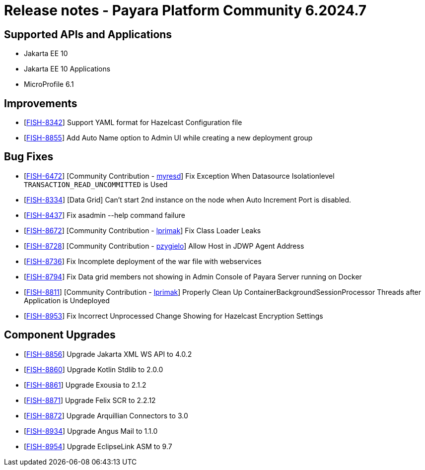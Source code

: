 = Release notes - Payara Platform Community 6.2024.7

== Supported APIs and Applications

* Jakarta EE 10
* Jakarta EE 10 Applications
* MicroProfile 6.1

== Improvements

* [https://github.com/payara/Payara/pull/6796[FISH-8342]] Support YAML format for Hazelcast Configuration file

* [https://github.com/payara/Payara/pull/6784[FISH-8855]] Add Auto Name option to Admin UI while creating a new deployment group

== Bug Fixes

* [https://github.com/payara/Payara/pull/6544[FISH-6472]] [Community Contribution - https://github.com/myresd[myresd]] Fix Exception When Datasource Isolationlevel `TRANSACTION_READ_UNCOMMITTED` is Used

* [https://github.com/payara/Payara/pull/6754[FISH-8334]] [Data Grid] Can't start 2nd instance on the node when Auto Increment Port is disabled.

* [https://github.com/payara/Payara/pull/6753[FISH-8437]] Fix asadmin --help command failure

* [https://github.com/payara/Payara/pull/6677[FISH-8672]] [Community Contribution - https://github.com/lprimak[lprimak]] Fix Class Loader Leaks

* [https://github.com/payara/Payara/pull/6724[FISH-8728]] [Community Contribution - https://github.com/pzygielo[pzygielo]] Allow Host in JDWP Agent Address

* [https://github.com/payara/Payara/pull/6786[FISH-8736]] Fix Incomplete deployment of the war file with webservices

* [https://github.com/payara/Payara/pull/6804[FISH-8794]] Fix Data grid members not showing in Admin Console of Payara Server running on Docker

* [https://github.com/payara/Payara/pull/6749[FISH-8811]] [Community Contribution - https://github.com/lprimak[lprimak]] Properly Clean Up ContainerBackgroundSessionProcessor Threads after Application is Undeployed

* [https://github.com/payara/Payara/pull/6802[FISH-8953]] Fix Incorrect Unprocessed Change Showing for Hazelcast Encryption Settings

== Component Upgrades

* [https://github.com/payara/Payara/pull/6755[FISH-8856]] Upgrade Jakarta XML WS API to 4.0.2

* [https://github.com/payara/Payara/pull/6762[FISH-8860]] Upgrade Kotlin Stdlib to 2.0.0

* [https://github.com/payara/Payara/pull/6760[FISH-8861]] Upgrade Exousia to 2.1.2

* [https://github.com/payara/Payara/pull/6768[FISH-8871]] Upgrade Felix SCR to 2.2.12

* [https://github.com/payara/Payara/pull/6801[FISH-8872]] Upgrade Arquillian Connectors to 3.0

* [https://github.com/payara/Payara/pull/6788[FISH-8934]] Upgrade Angus Mail to 1.1.0

* [https://github.com/payara/Payara/pull/6803[FISH-8954]] Upgrade EclipseLink ASM to 9.7